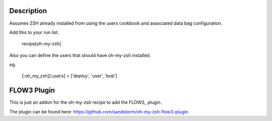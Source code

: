 Description
===========

Assumes ZSH already installed from using the users cookbook and associated data bag configuration.

Add this to your run list.

    recipe[oh-my-zsh]

Also you can define the users that should have oh-my-zsh installed.

eg.

    [:oh_my_zsh][:users] = ['deploy', 'user', 'bob']

FLOW3 Plugin
============

This is just an addon for the oh-my-zsh recipe to add the FLOW3_ plugin.

The plugin can be found  here: https://github.com/sandstorm/oh-my-zsh-flow3-plugin

.. _FLOW3 http://flow3.org
